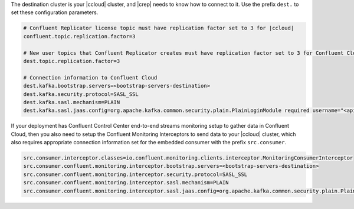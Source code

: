 The destination cluster is your |ccloud| cluster, and |crep| needs to know how to connect to it.
Use the prefix ``dest.`` to set these configuration parameters.

.. sourcecode:: bash

   # Confluent Replicator license topic must have replication factor set to 3 for |ccloud|
   confluent.topic.replication.factor=3

   # New user topics that Confluent Replicator creates must have replication factor set to 3 for Confluent Cloud 
   dest.topic.replication.factor=3

   # Connection information to Confluent Cloud
   dest.kafka.bootstrap.servers=<bootstrap-servers-destination>
   dest.kafka.security.protocol=SASL_SSL
   dest.kafka.sasl.mechanism=PLAIN
   dest.kafka.sasl.jaas.config=org.apache.kafka.common.security.plain.PlainLoginModule required username="<api-key-destination>" password="<api-secret-destination>";

If your deployment has Confluent Control Center end-to-end streams monitoring setup to gather data in Confluent Cloud, then you also need to setup the Confluent Monitoring Interceptors to send data to your |ccloud| cluster, which also requires appropriate connection information set for the embedded consumer with the prefix ``src.consumer``.

.. sourcecode:: bash

   src.consumer.interceptor.classes=io.confluent.monitoring.clients.interceptor.MonitoringConsumerInterceptor
   src.consumer.confluent.monitoring.interceptor.bootstrap.servers=<bootstrap-servers-destination>
   src.consumer.confluent.monitoring.interceptor.security.protocol=SASL_SSL
   src.consumer.confluent.monitoring.interceptor.sasl.mechanism=PLAIN
   src.consumer.confluent.monitoring.interceptor.sasl.jaas.config=org.apache.kafka.common.security.plain.PlainLoginModule required username="<api-key-destination>" password="<api-secret-destination>";
